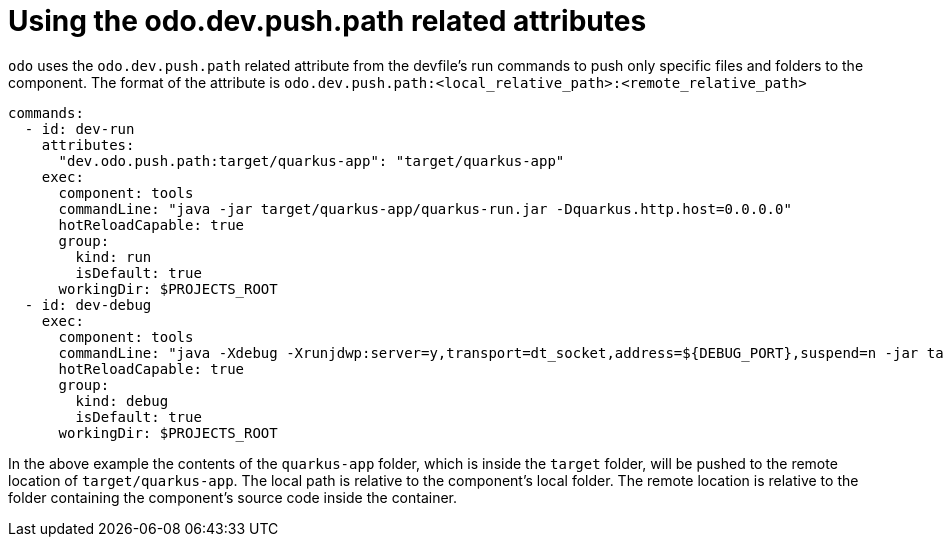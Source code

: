 # Using the odo.dev.push.path related attributes

`odo` uses the `odo.dev.push.path` related attribute from the devfile's run commands to push only specific files and folders to the component. The format of the attribute is `odo.dev.push.path:<local_relative_path>:<remote_relative_path>`

```yaml
commands:
  - id: dev-run
    attributes:
      "dev.odo.push.path:target/quarkus-app": "target/quarkus-app"
    exec:
      component: tools
      commandLine: "java -jar target/quarkus-app/quarkus-run.jar -Dquarkus.http.host=0.0.0.0"
      hotReloadCapable: true
      group:
        kind: run
        isDefault: true
      workingDir: $PROJECTS_ROOT
  - id: dev-debug
    exec:
      component: tools
      commandLine: "java -Xdebug -Xrunjdwp:server=y,transport=dt_socket,address=${DEBUG_PORT},suspend=n -jar target/quarkus-app/quarkus-run.jar -Dquarkus.http.host=0.0.0.0"
      hotReloadCapable: true
      group:
        kind: debug
        isDefault: true
      workingDir: $PROJECTS_ROOT
```

In the above example the contents of the `quarkus-app` folder, which is inside the `target` folder, will be pushed to the remote location of `target/quarkus-app`. The local path is relative to the component's local folder. The remote location is relative to the folder containing the component's source code inside the container.